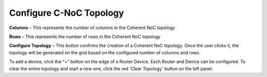 Configure C-NoC Topology
=======================================================

.. image:: images/c_noc-configure_topology2.png
  :alt: c_noc-configure_topology
  :align: center

**Columns** – This represents the number of columns in the Coherent NoC topology

**Rows** – This represents the number of rows in the Coherent NoC topology

**Configure Topology** – This button confirms the creation of a Coherent NoC topology. Once the user clicks it, the topology will be generated on the grid based on the configured number of columns and rows.

.. image:: images/sample_cnoc_topology-without_added_device5.png
  :alt: sample_cnoc_topology-without_added_device
  :align: center

To add a device, click the “+” button on the edge of a Router Device. Each Router and Device can be configured.
To clear the entire topology and start a new one, click the red 'Clear Topology' button on the left panel. 

